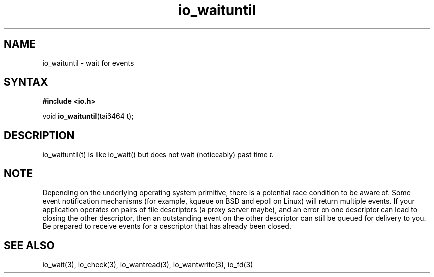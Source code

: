 .TH io_waituntil 3
.SH NAME
io_waituntil \- wait for events
.SH SYNTAX
.B #include <io.h>

void \fBio_waituntil\fP(tai6464 t);
.SH DESCRIPTION
io_waituntil(t) is like io_wait() but does not wait (noticeably) past time \fIt\fR.

.SH NOTE
Depending on the underlying operating system primitive, there is a
potential race condition to be aware of. Some event notification
mechanisms (for example, kqueue on BSD and epoll on Linux) will return
multiple events. If your application operates on pairs of file
descriptors (a proxy server maybe), and an error on one descriptor
can lead to closing the other descriptor, then an outstanding event on
the other descriptor can still be queued for delivery to you. Be
prepared to receive events for a descriptor that has already been
closed.

.SH "SEE ALSO"
io_wait(3), io_check(3), io_wantread(3), io_wantwrite(3), io_fd(3)
